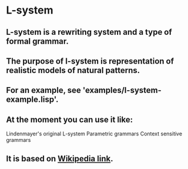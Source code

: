 * L-system
** L-system is a rewriting system and a type of formal grammar.
** The purpose of l-system is representation of realistic models of natural patterns.
** For an example, see 'examples/l-system-example.lisp'.
** At the moment you can use it like:
   Lindenmayer's original L-system
   Parametric grammars
   Context sensitive grammars
** It is based on [[https://en.wikipedia.org/wiki/L-system#Variations][Wikipedia link]].
